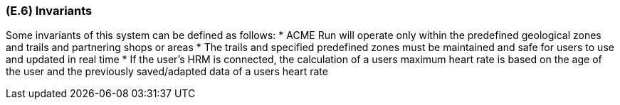 [#e6,reftext=E.6]
=== (E.6) Invariants

ifdef::env-draft[]
TIP: _Properties of the environment that the system's operation must preserve, i.e., properties of the environment that operations of the system may assume to hold when they start, and must maintain_  <<BM22>>
endif::[]

Some invariants of this system can be defined as follows:
* ACME Run will operate only within the predefined geological zones and trails and partnering shops or areas
* The trails and specified predefined zones must be maintained and safe for users to use and updated in real time
* If the user's HRM is connected, the calculation of a users maximum heart rate is based on the age of the user and the previously saved/adapted data of a users heart rate

